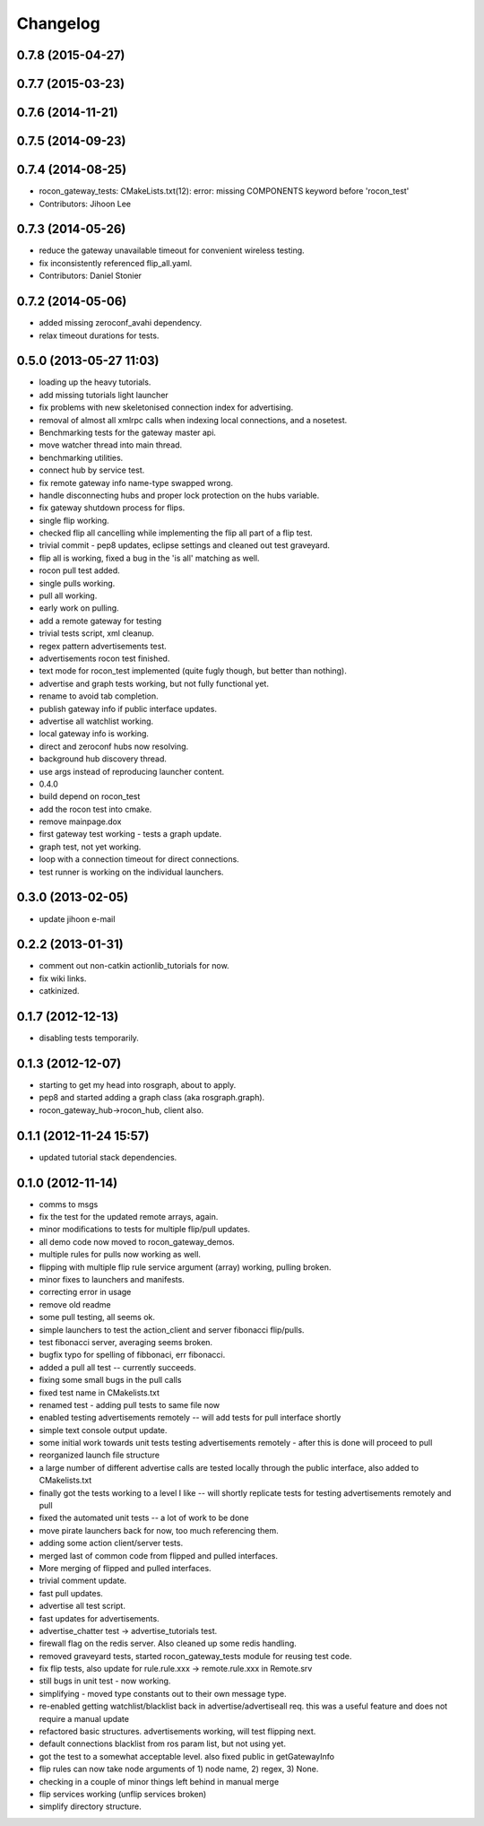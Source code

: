 Changelog
=========

0.7.8 (2015-04-27)
------------------

0.7.7 (2015-03-23)
------------------

0.7.6 (2014-11-21)
------------------

0.7.5 (2014-09-23)
------------------

0.7.4 (2014-08-25)
------------------
* rocon_gateway_tests: CMakeLists.txt(12): error: missing COMPONENTS keyword before 'rocon_test'
* Contributors: Jihoon Lee

0.7.3 (2014-05-26)
------------------
* reduce the gateway unavailable timeout for convenient wireless testing.
* fix inconsistently referenced flip_all.yaml.
* Contributors: Daniel Stonier

0.7.2 (2014-05-06)
------------------
* added missing zeroconf_avahi dependency.
* relax timeout durations for tests.

0.5.0 (2013-05-27 11:03)
------------------------
* loading up the heavy tutorials.
* add missing tutorials light launcher
* fix problems with new skeletonised connection index for advertising.
* removal of almost all xmlrpc calls when indexing local connections, and a nosetest.
* Benchmarking tests for the gateway master api.
* move watcher thread into main thread.
* benchmarking utilities.
* connect hub by service test.
* fix remote gateway info name-type swapped wrong.
* handle disconnecting hubs and proper lock protection on the hubs variable.
* fix gateway shutdown process for flips.
* single flip working.
* checked flip all cancelling while implementing the flip all part of a flip test.
* trivial commit - pep8 updates, eclipse settings and cleaned out test graveyard.
* flip all is working, fixed a bug in the 'is all' matching as well.
* rocon pull test added.
* single pulls working.
* pull all working.
* early work on pulling.
* add a remote gateway for testing
* trivial tests script, xml cleanup.
* regex pattern advertisements test.
* advertisements rocon test finished.
* text mode for rocon_test implemented (quite fugly though, but better than nothing). 
* advertise and graph tests working, but not fully functional yet.
* rename to avoid tab completion.
* publish gateway info if public interface updates.
* advertise all watchlist working.
* local gateway info is working.
* direct and zeroconf hubs now resolving.
* background hub discovery thread.
* use args instead of reproducing launcher content.
* 0.4.0
* build depend on rocon_test
* add the rocon test into cmake.
* remove mainpage.dox
* first gateway test working - tests a graph update.
* graph test, not yet working.
* loop with a connection timeout for direct connections.
* test runner is working on the individual launchers.

0.3.0 (2013-02-05)
------------------
* update jihoon e-mail

0.2.2 (2013-01-31)
------------------
* comment out non-catkin actionlib_tutorials for now.
* fix wiki links.
* catkinized.

0.1.7 (2012-12-13)
------------------
* disabling tests temporarily.

0.1.3 (2012-12-07)
------------------
* starting to get my head into rosgraph, about to apply.
* pep8 and started adding a graph class (aka rosgraph.graph).
* rocon_gateway_hub->rocon_hub, client also.

0.1.1 (2012-11-24 15:57)
------------------------
* updated tutorial stack dependencies.

0.1.0 (2012-11-14)
------------------
* comms to msgs
* fix the test for the updated remote arrays, again.
* minor modifications to tests for multiple flip/pull updates.
* all demo code now moved to rocon_gateway_demos.
* multiple rules for pulls now working as well.
* flipping with multiple flip rule service argument (array) working, pulling broken.
* minor fixes to launchers and manifests.
* correcting error in usage
* remove old readme
* some pull testing, all seems ok.
* simple launchers to test the action_client and server fibonacci flip/pulls.
* test fibonacci server, averaging seems broken.
* bugfix typo for spelling of fibbonaci, err fibonacci.
* added a pull all test -- currently succeeds.  
* fixing some small bugs in the pull calls
* fixed test name in CMakelists.txt
* renamed test - adding pull tests to same file now
* enabled testing advertisements remotely -- will add tests for pull interface shortly
* simple text console output update.
* some initial work towards unit tests testing advertisements remotely - after this is done will proceed to pull
* reorganized launch file structure
* a large number of different advertise calls are tested locally through the public interface, also added to CMakelists.txt
* finally got the tests working to a level I like -- will shortly replicate tests for testing advertisements remotely and pull
* fixed the automated unit tests -- a lot of work to be done
* move pirate launchers back for now, too much referencing them.
* adding some action client/server tests.
* merged last of common code from flipped and pulled interfaces.
* More merging of flipped and pulled interfaces.
* trivial comment update.
* fast pull updates.
* advertise all test script.
* fast updates for advertisements.
* advertise_chatter test -> advertise_tutorials test.
* firewall flag on the redis server. Also cleaned up some redis handling.
* removed graveyard tests, started rocon_gateway_tests module for reusing test code.
* fix flip tests, also update for rule.rule.xxx -> remote.rule.xxx in Remote.srv
* still bugs in unit test - now working.
* simplifying - moved type constants out to their own message type.
* re-enabled getting watchlist/blacklist back in advertise/advertiseall req. this was a useful feature and does not require a manual update
* refactored basic structures. advertisements working, will test flipping next.
* default connections blacklist from ros param list, but not using yet.
* got the test to a somewhat acceptable level. also fixed public in getGatewayInfo
* flip rules can now take node arguments of 1) node name, 2) regex, 3) None.
* checking in a couple of minor things left behind in manual merge
* flip services working (unflip services broken)
* simplify directory structure.
